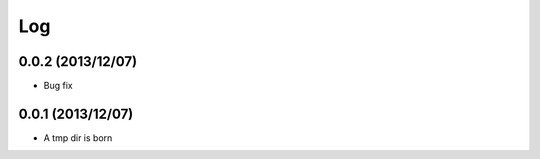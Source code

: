 Log
---

0.0.2 (2013/12/07)
~~~~~~~~~~~~~~~~~~

- Bug fix

0.0.1 (2013/12/07)
~~~~~~~~~~~~~~~~~~

- A tmp dir is born

